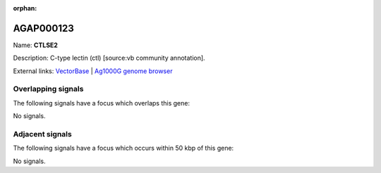 :orphan:

AGAP000123
=============



Name: **CTLSE2**

Description: C-type lectin (ctl) [source:vb community annotation].

External links:
`VectorBase <https://www.vectorbase.org/Anopheles_gambiae/Gene/Summary?g=AGAP000123>`_ |
`Ag1000G genome browser <https://www.malariagen.net/apps/ag1000g/phase1-AR3/index.html?genome_region=X:2001189-2014165#genomebrowser>`_

Overlapping signals
-------------------

The following signals have a focus which overlaps this gene:



No signals.



Adjacent signals
----------------

The following signals have a focus which occurs within 50 kbp of this gene:



No signals.


